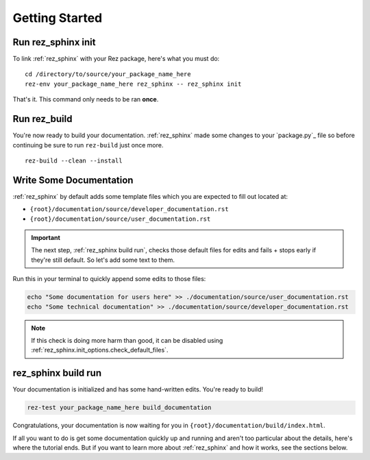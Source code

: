 ###############
Getting Started
###############

Run rez_sphinx init
*******************

To link :ref:`rez_sphinx` with your Rez package, here's what you must do:

::

    cd /directory/to/source/your_package_name_here
    rez-env your_package_name_here rez_sphinx -- rez_sphinx init

That's it. This command only needs to be ran **once**.


Run rez_build
*************

You're now ready to build your documentation. :ref:`rez_sphinx` made some
changes to your `package.py`_ file so before continuing be sure to run
``rez-build`` just once more.

::

   rez-build --clean --install


Write Some Documentation
************************

:ref:`rez_sphinx` by default adds some template files which you are expected
to fill out located at:

- ``{root}/documentation/source/developer_documentation.rst``
- ``{root}/documentation/source/user_documentation.rst``

.. important::

    The next step, :ref:`rez_sphinx build run`, checks those default files for
    edits and fails + stops early if they're still default. So let's add some
    text to them.


Run this in your terminal to quickly append some edits to those files:

.. code-block:: sh

    echo "Some documentation for users here" >> ./documentation/source/user_documentation.rst
    echo "Some technical documentation" >> ./documentation/source/developer_documentation.rst


.. note::

    If this check is doing more harm than good, it can be disabled using
    :ref:`rez_sphinx.init_options.check_default_files`.


rez_sphinx build run
********************

Your documentation is initialized and has some hand-written edits. You're ready
to build!

.. code-block:: sh

    rez-test your_package_name_here build_documentation

Congratulations, your documentation is now waiting for you in
``{root}/documentation/build/index.html``.

If all you want to do is get some documentation quickly up and running and
aren't too particular about the details, here's where the tutorial ends.  But
if you want to learn more about :ref:`rez_sphinx` and how it works, see the
sections below.
